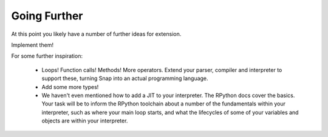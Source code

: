 =============
Going Further
=============

At this point you likely have a number of further ideas for extension.

Implement them!

For some further inspiration:

    * Loops! Function calls! Methods! More operators. Extend your parser,
      compiler and interpreter to support these, turning Snap into an actual
      programming language.
      
    * Add some more types!

    * We haven't even mentioned how to add a JIT to your interpreter. The
      RPython docs cover the basics. Your task will be to inform the RPython
      toolchain about a number of the fundamentals within your interpreter,
      such as where your main loop starts, and what the lifecycles of some of
      your variables and objects are within your interpreter.
